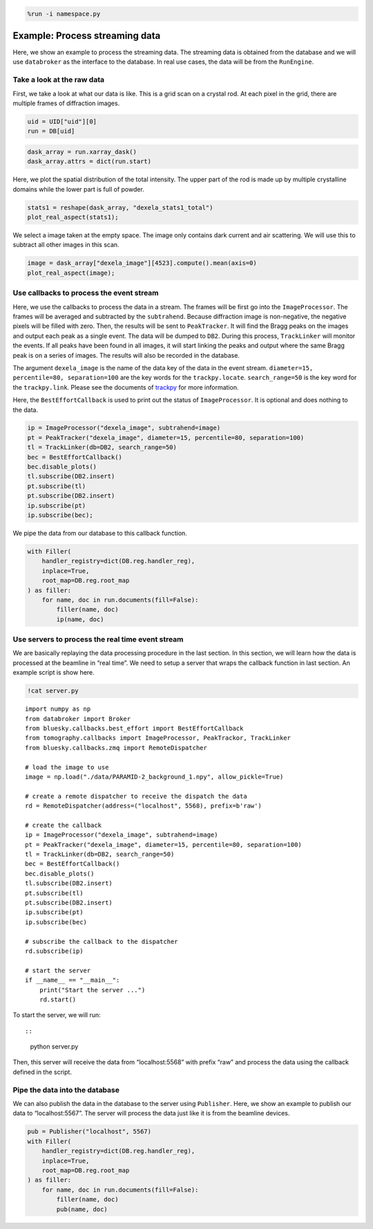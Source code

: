 .. code:: ipython3

    %run -i namespace.py

Example: Process streaming data
===============================

Here, we show an example to process the streaming data. The streaming
data is obtained from the database and we will use ``databroker`` as the
interface to the database. In real use cases, the data will be from the
``RunEngine``.

Take a look at the raw data
---------------------------

First, we take a look at what our data is like. This is a grid scan on a
crystal rod. At each pixel in the grid, there are multiple frames of
diffraction images.

.. code:: ipython3

    uid = UID["uid"][0]
    run = DB[uid]

.. code:: ipython3

    dask_array = run.xarray_dask()
    dask_array.attrs = dict(run.start)

Here, we plot the spatial distribution of the total intensity. The upper
part of the rod is made up by multiple crystalline domains while the
lower part is full of powder.

.. code:: ipython3

    stats1 = reshape(dask_array, "dexela_stats1_total")
    plot_real_aspect(stats1);



.. image:: process_streaming_data_files/process_streaming_data_6_0.png


We select a image taken at the empty space. The image only contains dark
current and air scattering. We will use this to subtract all other
images in this scan.

.. code:: ipython3

    image = dask_array["dexela_image"][4523].compute().mean(axis=0)
    plot_real_aspect(image);



.. image:: process_streaming_data_files/process_streaming_data_8_0.png


Use callbacks to process the event stream
-----------------------------------------

Here, we use the callbacks to process the data in a stream. The frames
will be first go into the ``ImageProcessor``. The frames will be
averaged and subtracted by the ``subtrahend``. Because diffraction image
is non-negative, the negative pixels will be filled with zero. Then, the
results will be sent to ``PeakTracker``. It will find the Bragg peaks on
the images and output each peak as a single event. The data will be
dumped to ``DB2``. During this process, ``TrackLinker`` will monitor the
events. If all peaks have been found in all images, it will start
linking the peaks and output where the same Bragg peak is on a series of
images. The results will also be recorded in the database.

The argument ``dexela_image`` is the name of the data key of the data in
the event stream. ``diameter=15, percentile=80, separation=100`` are the
key words for the ``trackpy.locate``. ``search_range=50`` is the key
word for the ``trackpy.link``. Please see the documents of
`trackpy <http://soft-matter.github.io/trackpy/v0.5.0/api.html>`__ for
more information.

Here, the ``BestEffortCallback`` is used to print out the status of
``ImageProcessor``. It is optional and does nothing to the data.

.. code:: ipython3

    ip = ImageProcessor("dexela_image", subtrahend=image)
    pt = PeakTracker("dexela_image", diameter=15, percentile=80, separation=100)
    tl = TrackLinker(db=DB2, search_range=50)
    bec = BestEffortCallback()
    bec.disable_plots()
    tl.subscribe(DB2.insert)
    pt.subscribe(tl)
    pt.subscribe(DB2.insert)
    ip.subscribe(pt)
    ip.subscribe(bec);

We pipe the data from our database to this callback function.

.. code:: ipython3

    with Filler(
        handler_registry=dict(DB.reg.handler_reg), 
        inplace=True, 
        root_map=DB.reg.root_map
    ) as filler:
        for name, doc in run.documents(fill=False):
            filler(name, doc)
            ip(name, doc)

Use servers to process the real time event stream
-------------------------------------------------

We are basically replaying the data processing procedure in the last
section. In this section, we will learn how the data is processed at the
beamline in “real time”. We need to setup a server that wraps the
callback function in last section. An example script is show here.

.. code:: ipython3

    !cat server.py


.. parsed-literal::

    import numpy as np
    from databroker import Broker
    from bluesky.callbacks.best_effort import BestEffortCallback
    from tomography.callbacks import ImageProcessor, PeakTrackor, TrackLinker
    from bluesky.callbacks.zmq import RemoteDispatcher
    
    # load the image to use
    image = np.load("./data/PARAMID-2_background_1.npy", allow_pickle=True)
    
    # create a remote dispatcher to receive the dispatch the data
    rd = RemoteDispatcher(address=("localhost", 5568), prefix=b'raw')
    
    # create the callback
    ip = ImageProcessor("dexela_image", subtrahend=image)
    pt = PeakTracker("dexela_image", diameter=15, percentile=80, separation=100)
    tl = TrackLinker(db=DB2, search_range=50)
    bec = BestEffortCallback()
    bec.disable_plots()
    tl.subscribe(DB2.insert)
    pt.subscribe(tl)
    pt.subscribe(DB2.insert)
    ip.subscribe(pt)
    ip.subscribe(bec)
    
    # subscribe the callback to the dispatcher
    rd.subscribe(ip)
    
    # start the server
    if __name__ == "__main__":
        print("Start the server ...")
        rd.start()


To start the server, we will run::

::

   python server.py

Then, this server will receive the data from “localhost:5568” with
prefix “raw” and process the data using the callback defined in the
script.

Pipe the data into the database
-------------------------------

We can also publish the data in the database to the server using
``Publisher``. Here, we show an example to publish our data to
“localhost:5567”. The server will process the data just like it is from
the beamline devices.

.. code:: ipython3

    pub = Publisher("localhost", 5567)
    with Filler(
        handler_registry=dict(DB.reg.handler_reg), 
        inplace=True, 
        root_map=DB.reg.root_map
    ) as filler:
        for name, doc in run.documents(fill=False):
            filler(name, doc)
            pub(name, doc)
